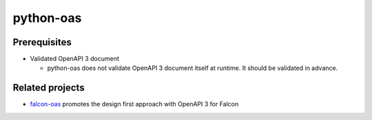 python-oas
==========

.. image:: https://img.shields.io/pypi/v/oas.svg
   :alt: PyPI
   :target: https://pypi.org/project/oas

.. image:: https://github.com/grktsh/python-oas/workflows/CI/badge.svg
   :alt: CI
   :target: https://github.com/grktsh/python-oas/actions

.. image:: https://codecov.io/gh/grktsh/python-oas/branch/master/graph/badge.svg
   :alt: Coverage
   :target: https://codecov.io/gh/grktsh/python-oas

Prerequisites
-------------

- Validated OpenAPI 3 document

  - python-oas does not validate OpenAPI 3 document itself at runtime.  It should be validated in advance.

Related projects
----------------

- `falcon-oas <https://github.com/grktsh/falcon-oas>`_ promotes the design first approach with OpenAPI 3 for Falcon
